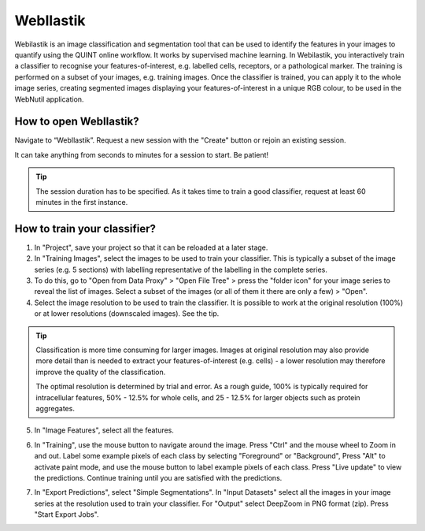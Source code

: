 **WebIlastik**
================

Webilastik is an image classification and segmentation tool that can be used to identify the features in your images to quantify using the QUINT online workflow. It works by supervised machine learning. In Webilastik, you interactively train a classifier to recognise your features-of-interest, e.g. labelled cells, receptors, or a pathological marker. The training is performed on a subset of your images, e.g. training images. Once the classifier is trained, you can apply it to the whole image series, creating segmented images displaying your features-of-interest in a unique RGB colour, to be used in the WebNutil application. 

How to open WebIlastik?
---------------------------
Navigate to “WebIlastik”. Request a new session with the "Create" button or rejoin an existing session. 

It can take anything from seconds to minutes for a session to start. Be patient!

.. tip:: The session duration has to be specified. As it takes time to train a good classifier, request at least 60 minutes in the first instance. 

.. image:: images/WebIlastik.PNG
  :align: center
  :width: 600


How to train your classifier?
-------------------------------------------

1. In "Project", save your project so that it can be reloaded at a later stage.
2. In "Training Images", select the images to be used to train your classifier. This is typically a subset of the image series (e.g. 5 sections) with labelling representative of the labelling in the complete series. 
3. To do this, go to "Open from Data Proxy" > "Open File Tree" > press the "folder icon" for your image series to reveal the list of images. Select a subset of the images (or all of them it there are only a few) > "Open". 
4. Select the image resolution to be used to train the classifier. It is possible to work at the original resolution (100%) or at lower resolutions (downscaled images). See the tip. 

.. tip:: Classification is more time consuming for larger images. Images at original resolution may also provide more detail than is needed to extract your features-of-interest (e.g. cells) - a lower resolution may therefore improve the quality of the classification.  

  The optimal resolution is determined by trial and error. As a rough guide, 100% is typically required for intracellular features, 50% - 12.5% for whole cells, and 25 - 12.5% for larger objects such as protein aggregates. 

5. In "Image Features", select all the features.

.. image:: images/ImageFeatures_ilastik.PNG
  :align: center
  :width: 400
  

6. In "Training", use the mouse button to navigate around the image. Press "Ctrl" and the mouse wheel to Zoom in and out. Label some example pixels of each class by selecting "Foreground" or "Background", Press "Alt" to activate paint mode, and use the mouse button to label example pixels of each class. Press "Live update" to view the predictions. Continue training until you are satisfied with the predictions.  

.. image:: images/Training.PNG
  :align: center
  :width: 

7. In "Export Predictions", select "Simple Segmentations". In "Input Datasets" select all the images in your image series at the resolution used to train your classifier. For "Output" select DeepZoom in PNG format (zip). Press "Start Export Jobs".  

.. image:: images/ilastik_output.PNG
  :align: center
  :width: 400
